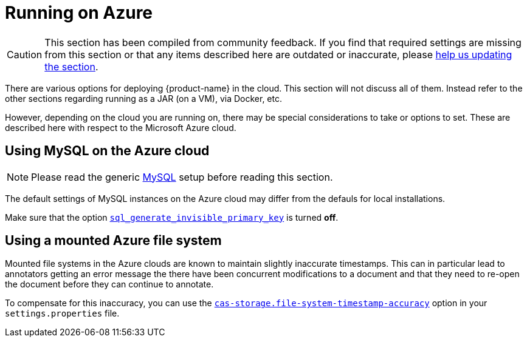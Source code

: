// Licensed to the Technische Universität Darmstadt under one
// or more contributor license agreements.  See the NOTICE file
// distributed with this work for additional information
// regarding copyright ownership.  The Technische Universität Darmstadt 
// licenses this file to you under the Apache License, Version 2.0 (the
// "License"); you may not use this file except in compliance
// with the License.
//  
// http://www.apache.org/licenses/LICENSE-2.0
// 
// Unless required by applicable law or agreed to in writing, software
// distributed under the License is distributed on an "AS IS" BASIS,
// WITHOUT WARRANTIES OR CONDITIONS OF ANY KIND, either express or implied.
// See the License for the specific language governing permissions and
// limitations under the License.

= Running on Azure

CAUTION: This section has been compiled from community feedback. If you find that required settings are missing from this section or that any items described here are outdated or inaccurate, please link:https://github.com/inception-project/inception/discussions[help us updating the section].

There are various options for deploying {product-name} in the cloud. This section will not discuss all of them. Instead refer to the other sections regarding running as a JAR (on a VM), via Docker, etc.

However, depending on the cloud you are running on, there may be special considerations to take or options to set. These are described here with respect to the Microsoft Azure cloud.

== Using MySQL on the Azure cloud

NOTE: Please read the generic <<sect_mysql,MySQL>> setup before reading this section.

The default settings of MySQL instances on the Azure cloud may differ from the defauls for local installations.

Make sure that the option link:https://dev.mysql.com/doc/refman/8.0/en/create-table-gipks.html[`sql_generate_invisible_primary_key`] is turned **off**.

== Using a mounted Azure file system

Mounted file systems in the Azure clouds are known to maintain slightly inaccurate timestamps. This can in particular lead to annotators getting an error message the there have been concurrent modifications to a document and that they need to re-open the document before they can continue to annotate.

To compensate for this inaccuracy, you can use the <<sect_settings_cas_storage,`cas-storage.file-system-timestamp-accuracy`>> option in your `settings.properties` file. 